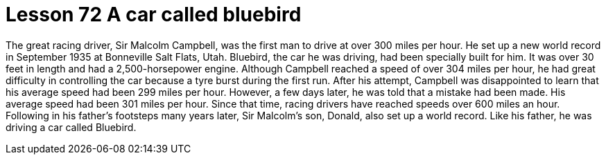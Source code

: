= Lesson 72 A car called bluebird

The great racing driver, Sir Malcolm Campbell, was the first man to drive at over 300 miles per hour. He set up a new world record in September 1935 at Bonneville Salt Flats, Utah. Bluebird, the car he was driving, had been specially built for him. It was over 30 feet in length and had a 2,500-horsepower engine. Although Campbell reached a speed of over 304 miles per hour, he had great difficulty in controlling the car because a tyre burst during the first run. After his attempt, Campbell was disappointed to learn that his average speed had been 299 miles per hour. However, a few days later, he was told that a mistake had been made. His average speed had been 301 miles per hour. Since that time, racing drivers have reached speeds over 600 miles an hour. Following in his father's footsteps many years later, Sir Malcolm's son, Donald, also set up a world record. Like his father, he was driving a car called Bluebird.